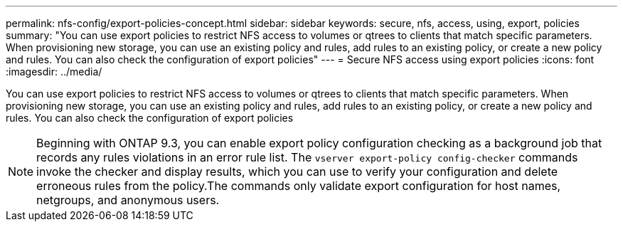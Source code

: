 ---
permalink: nfs-config/export-policies-concept.html
sidebar: sidebar
keywords: secure, nfs, access, using, export, policies
summary: "You can use export policies to restrict NFS access to volumes or qtrees to clients that match specific parameters. When provisioning new storage, you can use an existing policy and rules, add rules to an existing policy, or create a new policy and rules. You can also check the configuration of export policies"
---
= Secure NFS access using export policies
:icons: font
:imagesdir: ../media/

[.lead]
You can use export policies to restrict NFS access to volumes or qtrees to clients that match specific parameters. When provisioning new storage, you can use an existing policy and rules, add rules to an existing policy, or create a new policy and rules. You can also check the configuration of export policies

[NOTE]
====
Beginning with ONTAP 9.3, you can enable export policy configuration checking as a background job that records any rules violations in an error rule list. The `vserver export-policy config-checker` commands invoke the checker and display results, which you can use to verify your configuration and delete erroneous rules from the policy.The commands only validate export configuration for host names, netgroups, and anonymous users.

====
